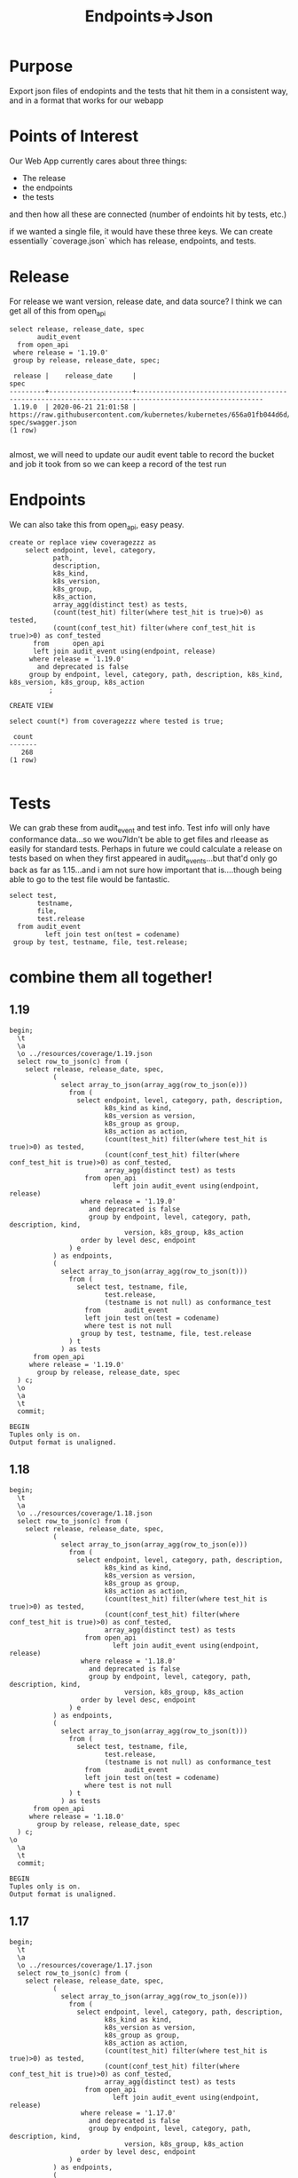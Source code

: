 #+TITLE: Endpoints=>Json
#+PROPERTY: header-args:sql-mode :product postgres :noweb yes :comments off

* Purpose
  Export json files of endopints and the tests that hit them in a consistent way, and in a format that works for our webapp
* Points of Interest
  Our Web App currently cares about three things:
  - The release
  - the endpoints
  - the tests
 and then how all these are connected (number of endoints hit by tests, etc.)

 if we wanted a single file, it would have these three keys.  We can create essentially `coverage.json` which has release, endpoints, and tests.
* Release
  For release we want version, release date, and data source?
 I think we can get all of this from open_api
  #+begin_src sql-mode
    select release, release_date, spec
           audit_event
      from open_api
     where release = '1.19.0'
     group by release, release_date, spec;
  #+end_src

  #+RESULTS:
  #+begin_SRC example
   release |    release_date     |                                                 spec
  ---------+---------------------+------------------------------------------------------------------------------------------------------
   1.19.0  | 2020-06-21 21:01:58 | https://raw.githubusercontent.com/kubernetes/kubernetes/656a01fb044d6d/api/openapi-spec/swagger.json
  (1 row)

  #+end_SRC

 almost, we will need to update our audit event table to record the bucket and job it took from so we can keep a record of the test run

* Endpoints
  We can also take this from open_api, easy peasy.

  #+begin_src sql-mode
    create or replace view coveragezzz as
        select endpoint, level, category,
               path,
               description,
               k8s_kind,
               k8s_version,
               k8s_group,
               k8s_action,
               array_agg(distinct test) as tests,
               (count(test_hit) filter(where test_hit is true)>0) as tested,
               (count(conf_test_hit) filter(where conf_test_hit is true)>0) as conf_tested
          from      open_api
          left join audit_event using(endpoint, release)
         where release = '1.19.0'
           and deprecated is false
         group by endpoint, level, category, path, description, k8s_kind, k8s_version, k8s_group, k8s_action
              ;
  #+end_src

  #+RESULTS:
  #+begin_SRC example
  CREATE VIEW
  #+end_SRC

  #+begin_src sql-mode
select count(*) from coveragezzz where tested is true;
  #+end_src

  #+RESULTS:
  #+begin_SRC example
   count
  -------
     268
  (1 row)

  #+end_SRC

* Tests
  We can grab these from audit_event and test info.  Test info will only have conformance data...so we wou7ldn't be able to get files and rleease as easily for standard tests.  Perhaps in future we could calculate a release on tests based on when they first appeared in audit_events...but that'd only go back as far as 1.15...and i am not sure how important that is....though being able to go to the test file would be fantastic.

  #+begin_src sql-mode
    select test,
           testname,
           file,
           test.release
      from audit_event
             left join test on(test = codename)
     group by test, testname, file, test.release;
  #+end_src

* combine them all together!
** 1.19
  #+begin_src sql-mode
    begin;
      \t
      \a
      \o ../resources/coverage/1.19.json
      select row_to_json(c) from (
        select release, release_date, spec,
               (
                 select array_to_json(array_agg(row_to_json(e)))
                   from (
                     select endpoint, level, category, path, description,
                            k8s_kind as kind,
                            k8s_version as version,
                            k8s_group as group,
                            k8s_action as action,
                            (count(test_hit) filter(where test_hit is true)>0) as tested,
                            (count(conf_test_hit) filter(where conf_test_hit is true)>0) as conf_tested,
                            array_agg(distinct test) as tests
                       from open_api
                              left join audit_event using(endpoint, release)
                      where release = '1.19.0'
                        and deprecated is false
                        group by endpoint, level, category, path, description, kind,
                                 version, k8s_group, k8s_action
                      order by level desc, endpoint
                   ) e
               ) as endpoints,
               (
                 select array_to_json(array_agg(row_to_json(t)))
                   from (
                     select test, testname, file,
                            test.release,
                            (testname is not null) as conformance_test
                       from      audit_event
                       left join test on(test = codename)
                       where test is not null
                      group by test, testname, file, test.release
                   ) t
                 ) as tests
          from open_api
         where release = '1.19.0'
           group by release, release_date, spec
      ) c;
      \o
      \a
      \t
      commit;
  #+end_src

  #+RESULTS:
  #+begin_SRC example
  BEGIN
  Tuples only is on.
  Output format is unaligned.
  #+end_SRC
** 1.18
  #+begin_src sql-mode
    begin;
      \t
      \a
      \o ../resources/coverage/1.18.json
      select row_to_json(c) from (
        select release, release_date, spec,
               (
                 select array_to_json(array_agg(row_to_json(e)))
                   from (
                     select endpoint, level, category, path, description,
                            k8s_kind as kind,
                            k8s_version as version,
                            k8s_group as group,
                            k8s_action as action,
                            (count(test_hit) filter(where test_hit is true)>0) as tested,
                            (count(conf_test_hit) filter(where conf_test_hit is true)>0) as conf_tested,
                            array_agg(distinct test) as tests
                       from open_api
                              left join audit_event using(endpoint, release)
                      where release = '1.18.0'
                        and deprecated is false
                        group by endpoint, level, category, path, description, kind,
                                 version, k8s_group, k8s_action
                      order by level desc, endpoint
                   ) e
               ) as endpoints,
               (
                 select array_to_json(array_agg(row_to_json(t)))
                   from (
                     select test, testname, file,
                            test.release,
                            (testname is not null) as conformance_test
                       from      audit_event
                       left join test on(test = codename)
                       where test is not null
                   ) t
                 ) as tests
          from open_api
         where release = '1.18.0'
           group by release, release_date, spec
      ) c;
    \o
      \a
      \t
      commit;
  #+end_src

  #+RESULTS:
  #+begin_SRC example
  BEGIN
  Tuples only is on.
  Output format is unaligned.
  #+end_SRC

** 1.17
  #+begin_src sql-mode
    begin;
      \t
      \a
      \o ../resources/coverage/1.17.json
      select row_to_json(c) from (
        select release, release_date, spec,
               (
                 select array_to_json(array_agg(row_to_json(e)))
                   from (
                     select endpoint, level, category, path, description,
                            k8s_kind as kind,
                            k8s_version as version,
                            k8s_group as group,
                            k8s_action as action,
                            (count(test_hit) filter(where test_hit is true)>0) as tested,
                            (count(conf_test_hit) filter(where conf_test_hit is true)>0) as conf_tested,
                            array_agg(distinct test) as tests
                       from open_api
                              left join audit_event using(endpoint, release)
                      where release = '1.17.0'
                        and deprecated is false
                        group by endpoint, level, category, path, description, kind,
                                 version, k8s_group, k8s_action
                      order by level desc, endpoint
                   ) e
               ) as endpoints,
               (
                 select array_to_json(array_agg(row_to_json(t)))
                   from (
                     select test, testname, file,
                            test.release,
                            (testname is not null) as conformance_test
                       from      audit_event
                       left join test on(test = codename)
                       where test is not null
                   ) t
                 ) as tests
          from open_api
         where release = '1.17.0'
           group by release, release_date, spec
      ) c;
    \o
      \a
      \t
      commit;
  #+end_src

  #+RESULTS:
  #+begin_SRC example
  BEGIN
  Tuples only is on.
  Output format is unaligned.
  #+end_SRC

** 1.16
  #+begin_src sql-mode
    begin;
      \t
      \a
      \o ../resources/coverage/1.16.json
      select row_to_json(c) from (
        select release, release_date, spec,
               (
                 select array_to_json(array_agg(row_to_json(e)))
                   from (
                     select endpoint, level, category, path, description,
                            k8s_kind as kind,
                            k8s_version as version,
                            k8s_group as group,
                            k8s_action as action,
                            (count(test_hit) filter(where test_hit is true)>0) as tested,
                            (count(conf_test_hit) filter(where conf_test_hit is true)>0) as conf_tested,
                            array_agg(distinct test) as tests
                       from open_api
                              left join audit_event using(endpoint, release)
                      where release = '1.16.0'
                        and deprecated is false
                        group by endpoint, level, category, path, description, kind,
                                 version, k8s_group, k8s_action
                      order by level desc, endpoint
                   ) e
               ) as endpoints,
               (
                 select array_to_json(array_agg(row_to_json(t)))
                   from (
                     select test, testname, file,
                            test.release,
                            (testname is not null) as conformance_test
                       from      audit_event
                       left join test on(test = codename)
                       where test is not null
                   ) t
                 ) as tests
          from open_api
         where release = '1.16.0'
           group by release, release_date, spec
      ) c;
    \o
      \a
      \t
      commit;
  #+end_src

  #+RESULTS:
  #+begin_SRC example
  BEGIN
  Tuples only is on.
  Output format is unaligned.
  #+end_SRC

** 1.15
  #+begin_src sql-mode
    begin;
      \t
      \a
      \o ../resources/coverage/1.15.json
      select row_to_json(c) from (
        select release, release_date, spec,
               (
                 select array_to_json(array_agg(row_to_json(e)))
                   from (
                     select endpoint, level, category, path, description,
                            k8s_kind as kind,
                            k8s_version as version,
                            k8s_group as group,
                            k8s_action as action,
                            (count(test_hit) filter(where test_hit is true)>0) as tested,
                            (count(conf_test_hit) filter(where conf_test_hit is true)>0) as conf_tested,
                            array_agg(distinct test) as tests
                       from open_api
                              left join audit_event using(endpoint, release)
                      where release = '1.15.0'
                        and deprecated is false
                        group by endpoint, level, category, path, description, kind,
                                 version, k8s_group, k8s_action
                      order by level desc, endpoint
                   ) e
               ) as endpoints,
               (
                 select array_to_json(array_agg(row_to_json(t)))
                   from (
                     select test, testname, file,
                            test.release,
                            (testname is not null) as conformance_test
                       from      audit_event
                       left join test on(test = codename)
                       where test is not null
                   ) t
                 ) as tests
          from open_api
         where release = '1.15.0'
           group by release, release_date, spec
      ) c;
    \o
      \a
      \t
      commit;
  #+end_src

  #+RESULTS:
  #+begin_SRC example
  BEGIN
  Tuples only is on.
  Output format is unaligned.
  #+end_SRC

* Results!
  :PROPERTIES:
  :header-args: :dir ../resources/coverage
  :END:
 Let's sanity check!
 It is going to be long, and so let's not just print it out and review, but instead use jq and some logic checks.
** All keys mapped
   We should have these keys:
   - release
   - release_date
   - spec
   - endpoints
   - tests

 #+begin_src shell :dir ../resources/coverage
 cat 1.19.json | jq '. | keys'
 #+end_src

 #+RESULTS:
 #+begin_example
 [
   "endpoints",
   "release",
   "release_date",
   "spec",
   "tests"
 ]
 #+end_example

** All endpoints, and no extra, mapped correctly
   In the latest open_api spec there are 820 non-deprecated endpoints
   Our json grabs all of these and makes an array.  That array should have a length of 820

   #+begin_src shell
   cat 1.19.json | jq '.endpoints | length'
   #+end_src

   #+RESULTS:
   #+begin_example
   820
   #+end_example

   Each endpoint includes its level.  Going from current results on apisnoop.cncf.io,
   there should be
   - 476 stable endpoints
   - 247 beta
   - 97 alpha

   #+begin_src shell
     echo "stable: "$(cat 1.19.json | jq '.endpoints | map(select(.level | contains("stable"))) | length')
     echo "beta: "$(cat 1.19.json | jq '.endpoints | map(select(.level | contains("beta"))) | length')
     echo "alpha: "$(cat 1.19.json | jq '.endpoints | map(select(.level | contains("alpha"))) | length')
   #+end_src

   #+RESULTS:
   #+begin_example
   stable: 476
   beta: 247
   alpha: 97
   #+end_example

** tested
  For conf_tested stable endpoints, there should be:
  - 19: 180
  - 18: 140
  - 17: 131
  - 16: 118
  - 15: 86
     #+begin_src shell
       echo "19: "$(cat 1.19.json | jq '.endpoints
       | map(select(.level | contains("stable")))
       | map(select(.conf_tested == true))
       | length')
       echo "18: "$(cat 1.18.json | jq '.endpoints
       | map(select(.level | contains("stable")))
       | map(select(.conf_tested == true))
       | length')
       echo "17: "$(cat 1.17.json | jq '.endpoints
       | map(select(.level | contains("stable")))
       | map(select(.conf_tested == true))
       | length')
       echo "16: "$(cat 1.16.json | jq '.endpoints
       | map(select(.level | contains("stable")))
       | map(select(.conf_tested == true))
       | length')
       echo "15: "$(cat 1.15.json | jq '.endpoints
       | map(select(.level | contains("stable")))
       | map(select(.conf_tested == true))
       | length')
     #+end_src

     #+RESULTS:
     #+begin_example
     19: 180
     18: 140
     17: 131
     16: 118
     15: 86
     #+end_example

     Sweet, this feels good!
* footnotes
